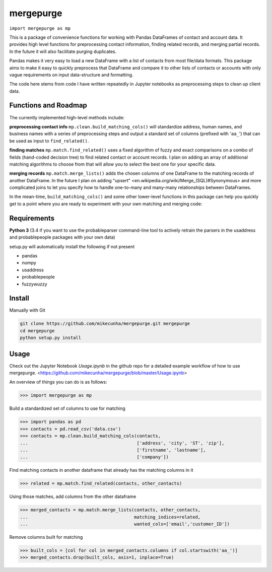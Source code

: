 mergepurge
==========

``import mergepurge as mp``

This is a package of convenience functions for working with Pandas DataFrames of contact and account data. 
It provides high level functions for preprocessing contact information, finding related records, and merging partial records. In the future it will also facilitate purging duplicates.

Pandas makes it very easy to load a new DataFrame with a list of contacts from most file/data formats. 
This package aims to make it easy to quickly preprocess that DataFrame and compare it to other lists of contacts or accounts with only vague requirements on input data-structure and formatting.  

The code here stems from code I have written repeatedly in Jupyter notebooks as preprocessing steps to clean up client data.

Functions and Roadmap
---------------------

The currently implemented high-level methods include:

**preprocessing contact info**  
``mp.clean.build_matching_cols()`` will standardize address, human names, and business names with a series of preprocessing steps and output a standard set of columns (prefixed with '``aa_``') that can be used as input to ``find_related()``.


**finding matches**  
``mp.match.find_related()`` uses a fixed algorithm of fuzzy and exact comparisons on a combo of fields (hand-coded decision tree) to find related contact or account records. I plan on adding an array of additional matching algorithms to choose from that will allow you to select the best one for your specific data.

**merging records**  
``mp.match.merge_lists()`` adds the chosen columns of one DataFrame to the matching records of another DataFrame. In the future I plan on adding "upsert" <en\.wikipedia\.org/wiki/Merge\_\(SQL\)\#Synonymous> and more complicated joins to let you specify how to handle one-to-many and many-many relationships between DataFrames.

In the mean-time, ``build_matching_cols()`` and some other lower-level functions in this package can help you quickly get to a point where you are ready to experiment with your own matching and merging code:

Requirements
------------

**Python 3** (3.4 if you want to use the probableparser command-line tool to actively retrain the parsers in the usaddress and probablepeople packages with your own data)

setup.py will automatically install the following if not present

- pandas
- numpy
- usaddress
- probablepeople
- fuzzywuzzy

Install
-------

Manually with Git

.. code:: bash

    git clone https://github.com/mikecunha/mergepurge.git mergepurge
    cd mergepurge
    python setup.py install


Usage
-----

Check out the Jupyter Notebook `Usage.ipynb` in the github repo for a detailed example workflow of
how to use mergepurge.
<https://github.com/mikecunha/mergepurge/blob/master/Usage.ipynb>

An overview of things you can do is as follows:

.. code:: python

    >>> import mergepurge as mp

Build a standardized set of columns to use for matching

.. code:: python

    >>> import pandas as pd
    >>> contacts = pd.read_csv('data.csv')
    >>> contacts = mp.clean.build_matching_cols(contacts,
    ...                                         ['address', 'city', 'ST', 'zip'],
    ...                                         ['firstname', 'lastname'],
    ...                                         ['company'])

Find matching contacts in another dataframe that already has the matching columns in it

.. code:: python

    >>> related = mp.match.find_related(contacts, other_contacts)

Using those matches, add columns from the other dataframe

.. code:: python

    >>> merged_contacts = mp.match.merge_lists(contacts, other_contacts,
    ...                                        matching_indices=related,
    ...                                        wanted_cols=['email','customer_ID'])

Remove columns built for matching

.. code:: python

    >>> built_cols = [col for col in merged_contacts.columns if col.startswith('aa_')]
    >>> merged_contacts.drop(built_cols, axis=1, inplace=True)
